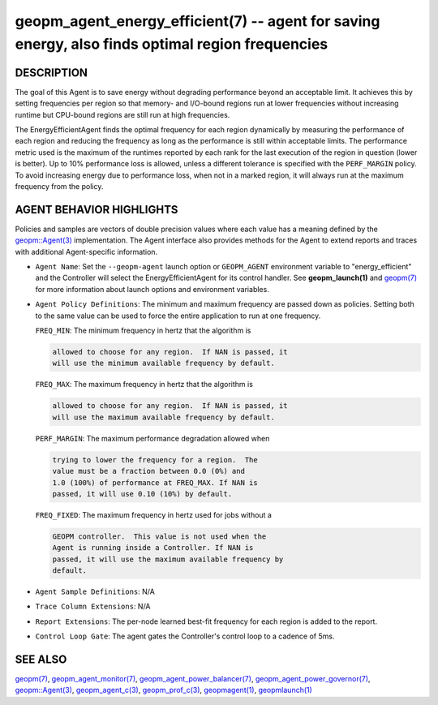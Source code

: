 .. role:: raw-html-m2r(raw)
   :format: html


geopm_agent_energy_efficient(7) -- agent for saving energy, also finds optimal region frequencies
=================================================================================================






DESCRIPTION
-----------

The goal of this Agent is to save energy without degrading performance
beyond an acceptable limit.  It achieves this by setting frequencies
per region so that memory- and I/O-bound regions run at lower
frequencies without increasing runtime but CPU-bound regions are still
run at high frequencies.

The EnergyEfficientAgent finds the optimal frequency for each region
dynamically by measuring the performance of each region and reducing
the frequency as long as the performance is still within acceptable
limits.  The performance metric used is the maximum of the runtimes
reported by each rank for the last execution of the region in question
(lower is better).  Up to 10% performance loss is allowed, unless a
different tolerance is specified with the ``PERF_MARGIN`` policy.  To
avoid increasing energy due to performance loss, when not in a marked
region, it will always run at the maximum frequency from the policy.

AGENT BEHAVIOR HIGHLIGHTS
-------------------------

Policies and samples are vectors of double precision values where each
value has a meaning defined by the `geopm::Agent(3) <GEOPM_CXX_MAN_Agent.3.html>`_ implementation.
The Agent interface also provides methods for the Agent to extend
reports and traces with additional Agent-specific information.


* 
  ``Agent Name``\ :
  Set the ``--geopm-agent`` launch option or ``GEOPM_AGENT`` environment
  variable to "energy_efficient" and the Controller will select the
  EnergyEfficientAgent for its control handler.  See
  **geopm_launch(1)** and `geopm(7) <geopm.7.html>`_ for more information about
  launch options and environment variables.

* 
  ``Agent Policy Definitions``\ :
  The minimum and maximum frequency are passed down as policies.
  Setting both to the same value can be used to force the entire
  application to run at one frequency.

  ``FREQ_MIN``\ : The minimum frequency in hertz that the algorithm is

  .. code-block::

             allowed to choose for any region.  If NAN is passed, it
             will use the minimum available frequency by default.


  ``FREQ_MAX``\ : The maximum frequency in hertz that the algorithm is

  .. code-block::

             allowed to choose for any region.  If NAN is passed, it
             will use the maximum available frequency by default.


  ``PERF_MARGIN``\ : The maximum performance degradation allowed when

  .. code-block::

                trying to lower the frequency for a region.  The
                value must be a fraction between 0.0 (0%) and
                1.0 (100%) of performance at FREQ_MAX. If NAN is
                passed, it will use 0.10 (10%) by default.


  ``FREQ_FIXED``\ : The maximum frequency in hertz used for jobs without a

  .. code-block::

               GEOPM controller.  This value is not used when the
               Agent is running inside a Controller. If NAN is
               passed, it will use the maximum available frequency by
               default.

* 
  ``Agent Sample Definitions``\ :
  N/A

* 
  ``Trace Column Extensions``\ :
  N/A

* 
  ``Report Extensions``\ :
  The per-node learned best-fit frequency for each region is added to
  the report.

* 
  ``Control Loop Gate``\ :
  The agent gates the Controller's control loop to a cadence of 5ms.

SEE ALSO
--------

`geopm(7) <geopm.7.html>`_\ ,
`geopm_agent_monitor(7) <geopm_agent_monitor.7.html>`_\ ,
`geopm_agent_power_balancer(7) <geopm_agent_power_balancer.7.html>`_\ ,
`geopm_agent_power_governor(7) <geopm_agent_power_governor.7.html>`_\ ,
`geopm::Agent(3) <GEOPM_CXX_MAN_Agent.3.html>`_\ ,
`geopm_agent_c(3) <geopm_agent_c.3.html>`_\ ,
`geopm_prof_c(3) <geopm_prof_c.3.html>`_\ ,
`geopmagent(1) <geopmagent.1.html>`_\ ,
`geopmlaunch(1) <geopmlaunch.1.html>`_

